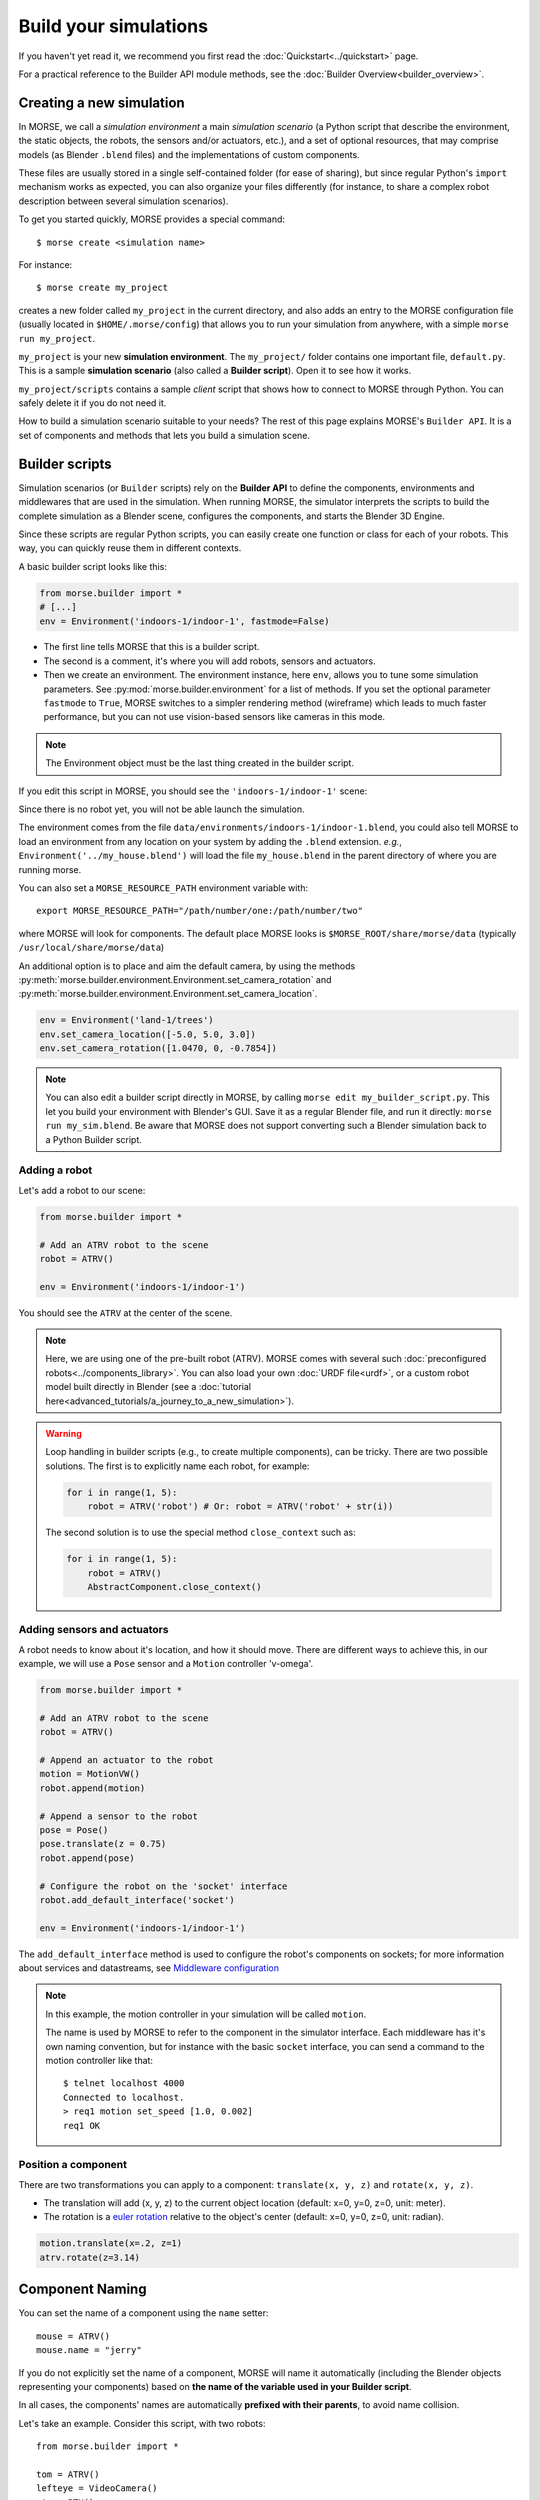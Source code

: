 Build your simulations
======================

If you haven't yet read it, we recommend you first read the
:doc:`Quickstart<../quickstart>` page.

For a practical reference to the Builder API module methods, see the
:doc:`Builder Overview<builder_overview>`.

Creating a new simulation
-------------------------

In MORSE, we call a *simulation environment* a main *simulation scenario* (a
Python script that describe the environment, the static objects, the robots,
the sensors and/or actuators, etc.), and a set of optional resources, that
may comprise models (as Blender ``.blend`` files) and the
implementations of custom components.

These files are usually stored in a single self-contained folder (for ease of
sharing), but since regular Python's ``import`` mechanism works as expected,
you can also organize your files differently (for instance, to share a
complex robot description between several simulation scenarios).

To get you started quickly, MORSE provides a special command::

 $ morse create <simulation name>

For instance::

 $ morse create my_project

creates a new folder called ``my_project`` in the current directory, and also
adds an entry to the MORSE configuration file (usually located in
``$HOME/.morse/config``) that allows you to run your simulation from anywhere,
with a simple ``morse run my_project``.

``my_project`` is your new **simulation environment**. The ``my_project/``
folder contains one important file, ``default.py``. This is a sample
**simulation scenario** (also called a **Builder script**). Open it to see how
it works.

``my_project/scripts`` contains a sample *client* script that shows how to
connect to MORSE through Python. You can safely delete it if you do not need
it.

How to build a simulation scenario suitable to your needs? The rest of this
page explains MORSE's ``Builder API``. It is a set of components and methods
that lets you build a simulation scene.

Builder scripts
---------------

Simulation scenarios (or ``Builder`` scripts) rely on the **Builder API** to
define the components, environments and middlewares that are
used in the simulation. When running MORSE, the simulator interprets the
scripts to build the complete simulation as a Blender scene, configures the
components, and starts the Blender 3D Engine.

Since these scripts are regular Python scripts, you can easily create one
function or class for each of your robots. This way, you can quickly reuse them
in different contexts.

A basic builder script looks like this:

.. code-block:: python

    from morse.builder import *
    # [...]
    env = Environment('indoors-1/indoor-1', fastmode=False)

- The first line tells MORSE that this is a builder script.
- The second is a comment, it's where you will add robots, sensors and actuators.
- Then we create an environment. The environment instance, here ``env``, allows you
  to tune some simulation parameters. See :py:mod:`morse.builder.environment` for a
  list of methods. If you set the optional parameter ``fastmode`` to ``True``,
  MORSE switches to a simpler rendering method (wireframe) which leads to much
  faster performance, but you can not use vision-based sensors like cameras in
  this mode.

.. note::

    The Environment object must be the last thing created in the builder
    script.

If you edit this script in MORSE, you should see the ``'indoors-1/indoor-1'``
scene:

.. image:: ../../media/builder/morse_builder_1empty.png
   :width: 400
   :align: center
.. MORSE Builder empty


Since there is no robot yet, you will not be able launch the simulation.

The environment comes from the file ``data/environments/indoors-1/indoor-1.blend``,
you could also tell MORSE to load an environment from any location on your system
by adding the ``.blend`` extension. *e.g.*, ``Environment('../my_house.blend')`` will
load the file ``my_house.blend`` in the parent directory of where you
are running morse.

You can also set a ``MORSE_RESOURCE_PATH`` environment variable with::

    export MORSE_RESOURCE_PATH="/path/number/one:/path/number/two"

where MORSE will look for components. The default place MORSE looks is
``$MORSE_ROOT/share/morse/data`` (typically ``/usr/local/share/morse/data``)

An additional option is to place and aim the default camera, by using the methods
:py:meth:`morse.builder.environment.Environment.set_camera_rotation` and
:py:meth:`morse.builder.environment.Environment.set_camera_location`.

.. code-block:: python

    env = Environment('land-1/trees')
    env.set_camera_location([-5.0, 5.0, 3.0])
    env.set_camera_rotation([1.0470, 0, -0.7854])

.. note::
    You can also edit a builder script directly in MORSE, by calling ``morse edit my_builder_script.py``.
    This let you build your environment with Blender's GUI. Save it as a regular Blender file, and 
    run it directly: ``morse run my_sim.blend``. Be aware that MORSE does not support converting such a Blender
    simulation back to a Python Builder script.

Adding a robot
++++++++++++++

Let's add a robot to our scene:

.. code-block:: python

    from morse.builder import *

    # Add an ATRV robot to the scene
    robot = ATRV()

    env = Environment('indoors-1/indoor-1')

.. image:: ../../media/builder/morse_builder_2robot.png
   :width: 400
   :align: center
.. MORSE Builder robot (ATRV)


You should see the ``ATRV`` at the center of the scene.

.. note::

    Here, we are using one of the pre-built robot (ATRV). MORSE comes with
    several such :doc:`preconfigured robots<../components_library>`. You can also
    load your own :doc:`URDF file<urdf>`, or a custom robot model built
    directly in Blender (see a :doc:`tutorial
    here<advanced_tutorials/a_journey_to_a_new_simulation>`).


.. warning::

    Loop handling in builder scripts (e.g., to create multiple
    components), can be tricky. There are two possible solutions. The
    first is to explicitly name each robot, for example:

    .. code-block:: python

        for i in range(1, 5): 
            robot = ATRV('robot') # Or: robot = ATRV('robot' + str(i))

    The second solution is to use the special method ``close_context`` such
    as:

    .. code-block:: python

        for i in range(1, 5): 
            robot = ATRV()
            AbstractComponent.close_context()




Adding sensors and actuators
++++++++++++++++++++++++++++

A robot needs to know about it's location, and how it should move.
There are different ways to achieve this, in our example, we will use a ``Pose``
sensor and a ``Motion`` controller 'v-omega'.

.. code-block:: python

    from morse.builder import *

    # Add an ATRV robot to the scene
    robot = ATRV()

    # Append an actuator to the robot
    motion = MotionVW()
    robot.append(motion)

    # Append a sensor to the robot
    pose = Pose()
    pose.translate(z = 0.75)
    robot.append(pose)

    # Configure the robot on the 'socket' interface
    robot.add_default_interface('socket')

    env = Environment('indoors-1/indoor-1')

The ``add_default_interface`` method is used to configure the robot's
components on sockets; for more information about services and
datastreams, see `Middleware configuration`_


.. note::
    In this example, the motion controller in your simulation will be called
    ``motion``.

    The name is used by MORSE to refer to the component in the simulator
    interface. Each middleware has it's own naming convention, but for
    instance with the basic ``socket`` interface, you can send a command to
    the motion controller like that::

        $ telnet localhost 4000
        Connected to localhost.
        > req1 motion set_speed [1.0, 0.002]
        req1 OK


Position a component
++++++++++++++++++++

There are two transformations you can apply to a component: ``translate(x, y, z)``
and ``rotate(x, y, z)``.

* The translation will add (x, y, z) to the current object location
  (default: x=0, y=0, z=0, unit: meter).
* The rotation is a `euler rotation
  <http://www.blender.org/documentation/blender_python_api_2_57_release/bpy.types.Object.html#bpy.types.Object.rotation_euler>`_
  relative to the object's center (default: x=0, y=0, z=0, unit: radian).

.. code-block:: python

    motion.translate(x=.2, z=1)
    atrv.rotate(z=3.14)



Component Naming
----------------

You can set the name of a component using the ``name`` setter::

    mouse = ATRV()
    mouse.name = "jerry"


If you do not explicitly set the name of a component, MORSE will name it
automatically (including the Blender objects representing your components)
based on **the name of the variable used in your Builder script**.

In all cases, the components' names are automatically **prefixed with their
parents**, to avoid name collision.

Let's take an example. Consider this script, with two robots::

    from morse.builder import *

    tom = ATRV()
    lefteye = VideoCamera()
    ptu = PTU()
    righteye = VideoCamera()
    righteye.name = "blindeye"

    tom.append(lefteye)
    ptu.append(righteye)
    tom.append(ptu)

    mouse = ATRV()
    mouse.name = "jerry"
    cam = VideoCamera()
    mouse.append(cam)

    env = Environment('indoors-1/indoor-1')

If you open this in MORSE for editing (with ``morse edit``) and look at the
outliner, you will see that the hierarchy of objects looks like this:

.. code-block:: none

    tom
     |-> tom.lefteye
     |-> tom.ptu
        |-> tom.ptu.blindeye
    jerry
     |-> jerry.cam

``tom`` comes from the variable name, whereas ``jerry`` was manually set
using the ``name`` setter.

.. note::
    Automatic renaming only works for components *visible* from your script or
    components that were appended to a component which is visible.
    (So, a component declared in a function or class, which is not assigned to
    a variable that belongs to your ``Builder`` script, will not be renamed.)

.. note::
    The renaming process works only for objects created before the Environment
    object. Make sure to create the Environment at the very end.

.. note::
    If name collisions occur anyway, Blender automatically adds an incremental
    suffix like ``.001``, ``.002``, etc.

.. note::
    You can switch off automatic renaming through the Environment object
    like this:

    .. code-block:: python

        env = Environment('indoors-1/indoor-1', component_renaming = False)

    If you want to pymorse to work properly without automatic renaming,
    you must specify names using the pattern <robot>.<object>

Component properties
--------------------

You can modify the *game-properties* of any components within Python
(or even add new properties). The documentation for each component
lists the game properties it uses, their types and how they affect
how the component functions.

For example, to change the resolution of the images captured by a
video camera sensor, modify its properties like this:

.. code-block:: python

    camera = VideoCamera()
    camera.properties(cam_width = 128, cam_height = 128)

.. note::
    You can also add properties this way: if you refer to a property that does
    not exist, the property is created, and becomes available in other MORSE
    scripts.


Middleware configuration
------------------------

Datastream handlers
+++++++++++++++++++

For standard sensors and actuators, configuring a middleware to access the
component is as easy as::

    motion.add_stream('ros')

One component can be made accessible through several middlewares by simply
calling ``add_stream`` again::

    motion.add_stream('yarp')

You can check which sensors and actuators are supported by which middleware in
the :doc:`compatibility matrix <integration>`.

.. note::
    Sometimes, you will need to use a specific serialization method.
    This can be achieved by passing more parameters to ``add_stream``::

        motion.add_stream('ros', 'morse.middleware.ros.motion_vw.TwistReader')

    In this case, we have told MORSE to use ROS with the ``TwistReader`` class
    defined in the :py:mod:`morse.middleware.ros.motion_vw` module.

.. note::
    Configurations for standard sensors and actuators are defined in
    the :py:mod:`morse.builder.data` module.

.. note::
    Some middleware allows you to configure the behaviour of each stream. Refer
    to the documentation of your specific middleware, in the part
    "Configuration specificities" to learn more about this.

Service handlers
++++++++++++++++

To use a sensor or actuator's :doc:`services <../dev/services>`, you
should configure your builder script explicitly.  For example, to export the
service of the actuator ``motion`` through the middleware ``socket``, you must
write::

    motion.add_service('socket')

As for datastream handlers, it is possible to configure one component to export
its services through multiple middlewares. You simply need to call
``add_service`` once for each middleware you want to use.

.. warning::

    Due the nature of some middlewares (in particular ROS or pocolibs), it is
    sometimes not really useful to call the service directly as exposed by
    Morse. You need to use an extra layer of adaptation called :doc:`overlays
    <overlays>` and configure it through the ``add_overlay`` method.

Related methods
+++++++++++++++

The method ``add_interface`` allows us to configure both datastream and service
handling for one component. So::

    motion.add_stream('socket')
    motion.add_service('socket')

this is equivalent to::

    motion.add_inteface('socket')

The method ``add_default_interface`` configures the default interface
for each of a robot's child sensors and actuators. If an interface has
been configured for a particular sensor, it is used, otherwise the
default one is used. For example

.. code-block:: python

    robot = ATRV()

    pose = Pose()
    robot.append(pose)
    pose.add_interface('socket')

    motion = MotionVW()
    robot.append(motion)

    robot.add_default_interface('ros')

The ``robot.pose`` service will be exported through the socket interface, while
the ``robot.motion`` service will be exported through ROS.


Adding modifiers
----------------

Sensors' and actuators' data can be modified by assigning modifiers to them.
Modifiers are used to either make some convenient conversions, for instance
when you need to export data related to another frame than the Blender one 
(see the :doc:`UTM <modifiers/utm>` or :doc:`NED <modifiers/ned>` modifiers),
or when you want to add noise to your data.

Modifiers may have parameters (like conversion frame reference, or noise
parameters). They are described in the :doc:`modifiers <modifier_introduction>`
documentation.

To modify the data of a component, use the ``alter`` method. For
example::

	pose.alter('Noise', pos_std=0.3)
 

.. _define_new_zone:

Adding a zone
-------------

A zone is a 3D zone, more precisely a rectangular parallelepiped. It is
possible to attach specific properties to each zone, in particular its name
and its type. In the simulator, different behaviours can be implemented. At
the moment, the only Morse component using the zone concept is the
:doc:`battery <sensors/battery>`.

To add a zone of type ``Charging`` to a scenario, just add the following lines
to your builder script::

    charging_zone_1 = Zone(type = 'Charging')
    # Change its size and move it around (10.0, 0.0, 2.0)
    charging_zone_1.size = [5.0, 5.0, 5.0]
    charging_zone_1.translate(x = 10.0, z = 2.0)

.. _configure_time:

Configuring time in Morse
-------------------------

Time management in simulations is a complex matter: you may want to simulate
different sensors at different speeds, you may want to run
faster-than-real-time simulations, you may want to synchronize the simulator
with an external time reference, etc.

MORSE tries hard to make easy things easy, and complex scenarios possible.

Consider the following simple example:

.. code-block:: python

    from morse.builder import *
    
    # Add an ATRV robot to the scene
    robot = ATRV()
    
    # Append an actuator
    motion = MotionVW()
    robot.append(motion)
    
    # Append a sensor
    pose = Pose()
    pose.translate(z = 0.75)
    pose.frequency(200)
    robot.append(pose)
    
    # Configure the robot on the 'socket' interface
    robot.add_default_interface('socket')
    
    env = Environment('indoors-1/indoor-1')

This is the typical scenario: we tell MORSE that the pose sensor should output
values at 200Hz, and we let MORSE manage all other time-related questions. In
this case, MORSE will run its main loop at 200Hz (hardware permitting!
otherwise, MORSE will warn you that the desired frequency cannot be reached),
and will attempt to update the physics at real-time speed. Note that we did not
have to specify a frequency for our motion actuator: by default, all MORSE
components run at 60Hz.

Now, imagine you want to accelerate your simulation. Just add the following
lines to your builder script:

.. code-block:: python

    # [...]
    env = Environment('indoors-1/indoor-1')
    env.set_time_scale(1.5)

Now, MORSE will attempt (again, hardware permitting!) to run the simulation at
1.5x real-time. This means that, during one real-time second, Morse will simulate
1.5 seconds. Accordingly, the pose sensor, for instance, will produce readings at
1.5 x 200 = 300Hz, and the physics engine will run 1.5x faster, etc.

If you note that sensors do not publish data at a really stable rate, you can
enable **morse_sync**. This may lead to some graphical frame lose, but it will
improve the stability of the sensor rate.

.. code-block:: python

    ...
    env.use_internal_syncer()

Handling more complex scenarios
+++++++++++++++++++++++++++++++

To handle more complex scenarios, you should read :doc:`this page
<../dev/time_event>` which describes Morse's time handling. Below, we
will review two advanced scenarios. If you have specific requirements, or
the default settings cause issues on your computer, please report the issue to
the Morse project.

Synchronisation with other simulators
_____________________________________

In this situation, you want to use the **Fixed Simulation Step** strategy with
a well-defined ``base_frequency``. v-sync can be turned off.

.. code-block :: python

    ...

    env = Env(...)
    env.simulator_frequency(100)
    env.use_vsync('OFF')
    env.set_time_strategy(FixedSimulationStep)
    # in this example, we use HLA, a middleware that is designed to support
    # synchronization amongst heterogeneous systems.
    env.configure_stream_manager('hla', time_sync = True)

Accelerating the simulation by a large factor
_____________________________________________

If you want to accelerate time by a factor of, say, 20, it would
probably be difficult (depending your hardware) to provide data at 1200
Hz (i.e., 60 Hz x 20). You may want to lower the frequency of the
different components, and reduce your simulation's ``base_frequency``.
As in the default case, you will want to disable v-sync and enable
**morse_sync**.


.. code-block :: python

    robot = Morsy()
    robot.frequency(3) 

    pose = Pose()
    robot.append(pose)
    pose.frequency()

    env = Env(...)
    env.simulator_frequency(3)
    env.set_time_scale(20)
    env.use_vsync('OFF')
    env.use_internal_syncer()
